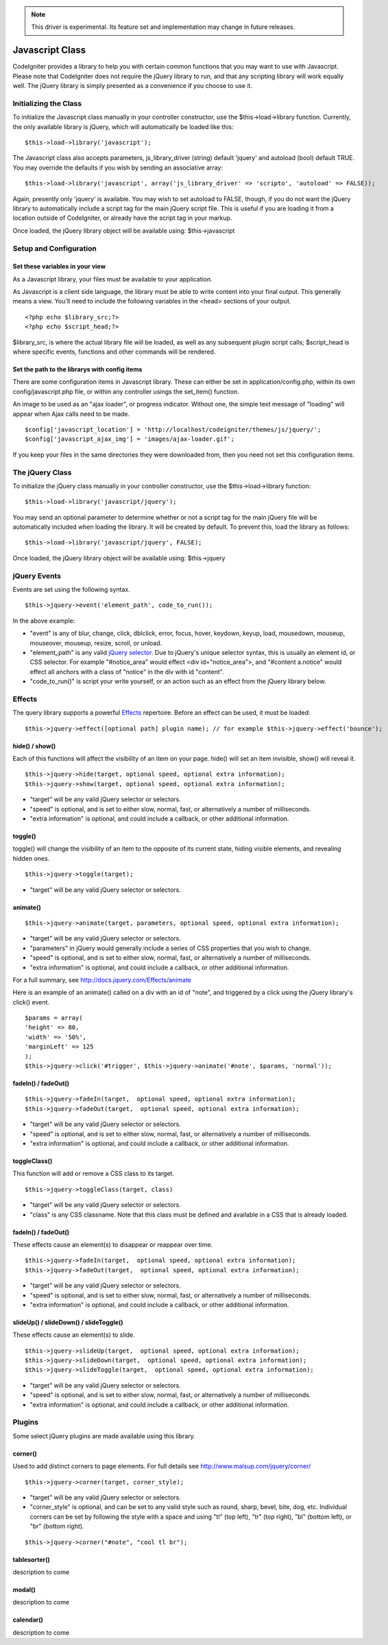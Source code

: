 .. note:: This driver is experimental. Its feature set and
	implementation may change in future releases.

################
Javascript Class
################

CodeIgniter provides a library to help you with certain common functions
that you may want to use with Javascript. Please note that CodeIgniter
does not require the jQuery library to run, and that any scripting
library will work equally well. The jQuery library is simply presented
as a convenience if you choose to use it.

Initializing the Class
======================

To initialize the Javascript class manually in your controller
constructor, use the $this->load->library function. Currently, the only
available library is jQuery, which will automatically be loaded like
this::

	$this->load->library('javascript');

The Javascript class also accepts parameters, js_library_driver
(string) default 'jquery' and autoload (bool) default TRUE. You may
override the defaults if you wish by sending an associative array::

	$this->load->library('javascript', array('js_library_driver' => 'scripto', 'autoload' => FALSE));

Again, presently only 'jquery' is available. You may wish to set
autoload to FALSE, though, if you do not want the jQuery library to
automatically include a script tag for the main jQuery script file. This
is useful if you are loading it from a location outside of CodeIgniter,
or already have the script tag in your markup.

Once loaded, the jQuery library object will be available using:
$this->javascript

Setup and Configuration
=======================

Set these variables in your view
--------------------------------

As a Javascript library, your files must be available to your
application.

As Javascript is a client side language, the library must be able to
write content into your final output. This generally means a view.
You'll need to include the following variables in the <head> sections of
your output.

::

	<?php echo $library_src;?>
	<?php echo $script_head;?>


$library_src, is where the actual library file will be loaded, as well
as any subsequent plugin script calls; $script_head is where specific
events, functions and other commands will be rendered.

Set the path to the librarys with config items
----------------------------------------------

There are some configuration items in Javascript library. These can
either be set in application/config.php, within its own
config/javascript.php file, or within any controller usings the
set_item() function.

An image to be used as an "ajax loader", or progress indicator. Without
one, the simple text message of "loading" will appear when Ajax calls
need to be made.

::

	$config['javascript_location'] = 'http://localhost/codeigniter/themes/js/jquery/';
	$config['javascript_ajax_img'] = 'images/ajax-loader.gif';

If you keep your files in the same directories they were downloaded
from, then you need not set this configuration items.

The jQuery Class
================

To initialize the jQuery class manually in your controller constructor,
use the $this->load->library function::

	$this->load->library('javascript/jquery');

You may send an optional parameter to determine whether or not a script
tag for the main jQuery file will be automatically included when loading
the library. It will be created by default. To prevent this, load the
library as follows::

	$this->load->library('javascript/jquery', FALSE);

Once loaded, the jQuery library object will be available using:
$this->jquery

jQuery Events
=============

Events are set using the following syntax.

::

	$this->jquery->event('element_path', code_to_run());


In the above example:

-  "event" is any of blur, change, click, dblclick, error, focus, hover,
   keydown, keyup, load, mousedown, mouseup, mouseover, mouseup, resize,
   scroll, or unload.
-  "element_path" is any valid `jQuery
   selector <http://docs.jquery.com/Selectors>`_. Due to jQuery's unique
   selector syntax, this is usually an element id, or CSS selector. For
   example "#notice_area" would effect <div id="notice_area">, and
   "#content a.notice" would effect all anchors with a class of "notice"
   in the div with id "content".
-  "code_to_run()" is script your write yourself, or an action such as
   an effect from the jQuery library below.

Effects
=======

The query library supports a powerful
`Effects <http://docs.jquery.com/Effects>`_ repertoire. Before an effect
can be used, it must be loaded::

	$this->jquery->effect([optional path] plugin name); // for example $this->jquery->effect('bounce');


hide() / show()
---------------

Each of this functions will affect the visibility of an item on your
page. hide() will set an item invisible, show() will reveal it.

::

	$this->jquery->hide(target, optional speed, optional extra information);
	$this->jquery->show(target, optional speed, optional extra information);


-  "target" will be any valid jQuery selector or selectors.
-  "speed" is optional, and is set to either slow, normal, fast, or
   alternatively a number of milliseconds.
-  "extra information" is optional, and could include a callback, or
   other additional information.

toggle()
--------

toggle() will change the visibility of an item to the opposite of its
current state, hiding visible elements, and revealing hidden ones.

::

	$this->jquery->toggle(target);


-  "target" will be any valid jQuery selector or selectors.

animate()
---------

::

	 $this->jquery->animate(target, parameters, optional speed, optional extra information);


-  "target" will be any valid jQuery selector or selectors.
-  "parameters" in jQuery would generally include a series of CSS
   properties that you wish to change.
-  "speed" is optional, and is set to either slow, normal, fast, or
   alternatively a number of milliseconds.
-  "extra information" is optional, and could include a callback, or
   other additional information.

For a full summary, see
`http://docs.jquery.com/Effects/animate <http://docs.jquery.com/Effects/animate>`_

Here is an example of an animate() called on a div with an id of "note",
and triggered by a click using the jQuery library's click() event.

::

	$params = array(
	'height' => 80,
	'width' => '50%',
	'marginLeft' => 125
	);
	$this->jquery->click('#trigger', $this->jquery->animate('#note', $params, 'normal'));

fadeIn() / fadeOut()
--------------------

::

	$this->jquery->fadeIn(target,  optional speed, optional extra information);
	$this->jquery->fadeOut(target,  optional speed, optional extra information);


-  "target" will be any valid jQuery selector or selectors.
-  "speed" is optional, and is set to either slow, normal, fast, or
   alternatively a number of milliseconds.
-  "extra information" is optional, and could include a callback, or
   other additional information.

toggleClass()
-------------

This function will add or remove a CSS class to its target.

::

	$this->jquery->toggleClass(target, class)


-  "target" will be any valid jQuery selector or selectors.
-  "class" is any CSS classname. Note that this class must be defined
   and available in a CSS that is already loaded.

fadeIn() / fadeOut()
--------------------

These effects cause an element(s) to disappear or reappear over time.

::

	$this->jquery->fadeIn(target,  optional speed, optional extra information);
	$this->jquery->fadeOut(target,  optional speed, optional extra information);


-  "target" will be any valid jQuery selector or selectors.
-  "speed" is optional, and is set to either slow, normal, fast, or
   alternatively a number of milliseconds.
-  "extra information" is optional, and could include a callback, or
   other additional information.

slideUp() / slideDown() / slideToggle()
---------------------------------------

These effects cause an element(s) to slide.

::

	$this->jquery->slideUp(target,  optional speed, optional extra information);
	$this->jquery->slideDown(target,  optional speed, optional extra information);
	$this->jquery->slideToggle(target,  optional speed, optional extra information);


-  "target" will be any valid jQuery selector or selectors.
-  "speed" is optional, and is set to either slow, normal, fast, or
   alternatively a number of milliseconds.
-  "extra information" is optional, and could include a callback, or
   other additional information.

Plugins
=======

Some select jQuery plugins are made available using this library.

corner()
--------

Used to add distinct corners to page elements. For full details see
`http://www.malsup.com/jquery/corner/ <http://www.malsup.com/jquery/corner/>`_

::

	$this->jquery->corner(target, corner_style);


-  "target" will be any valid jQuery selector or selectors.
-  "corner_style" is optional, and can be set to any valid style such
   as round, sharp, bevel, bite, dog, etc. Individual corners can be set
   by following the style with a space and using "tl" (top left), "tr"
   (top right), "bl" (bottom left), or "br" (bottom right).

::

	$this->jquery->corner("#note", "cool tl br");


tablesorter()
-------------

description to come

modal()
-------

description to come

calendar()
----------

description to come
